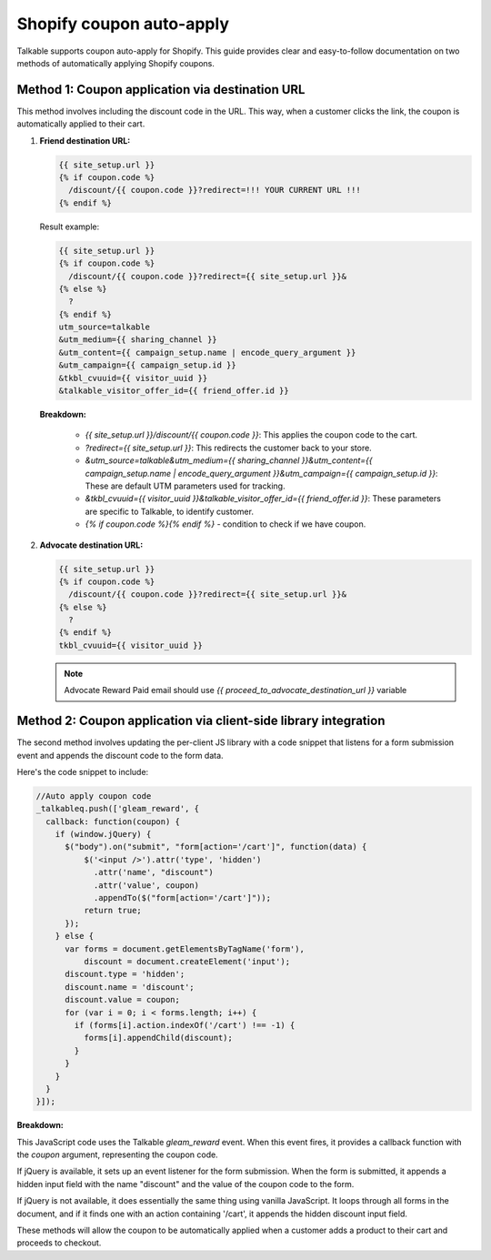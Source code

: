 .. _advanced_features/shopify_coupons_auto_apply:

.. meta::
  :description: Talkable supports coupon auto-apply for Shopify. This feature allows to avoid manual coupon uploads and/or Shopify Price Rule management.

Shopify coupon auto-apply
=========================

Talkable supports coupon auto-apply for Shopify. This guide provides clear and easy-to-follow documentation on two methods of automatically applying Shopify coupons.

Method 1: Coupon application via destination URL
------------------------------------------------

This method involves including the discount code in the URL. This way, when a customer clicks the link, the coupon is automatically applied to their cart.

#. **Friend destination URL:**

   .. code-block:: liquid

      {{ site_setup.url }}
      {% if coupon.code %}
        /discount/{{ coupon.code }}?redirect=!!! YOUR CURRENT URL !!!
      {% endif %}

   Result example:

   .. code-block:: liquid

       {{ site_setup.url }}
       {% if coupon.code %}
         /discount/{{ coupon.code }}?redirect={{ site_setup.url }}&
       {% else %}
         ?
       {% endif %}
       utm_source=talkable
       &utm_medium={{ sharing_channel }}
       &utm_content={{ campaign_setup.name | encode_query_argument }}
       &utm_campaign={{ campaign_setup.id }}
       &tkbl_cvuuid={{ visitor_uuid }}
       &talkable_visitor_offer_id={{ friend_offer.id }}

   .. image:: /_static/img/shopify/auto_apply/friend_destination_url.png
      :alt: Friend destination url
      :class: is-minimal

   **Breakdown:**

     - `{{ site_setup.url }}/discount/{{ coupon.code }}`: This applies the coupon code to the cart.

     - `?redirect={{ site_setup.url }}`: This redirects the customer back to your store.

     - `&utm_source=talkable&utm_medium={{ sharing_channel }}&utm_content={{ campaign_setup.name | encode_query_argument }}&utm_campaign={{ campaign_setup.id }}`: These are default UTM parameters used for tracking.

     - `&tkbl_cvuuid={{ visitor_uuid }}&talkable_visitor_offer_id={{ friend_offer.id }}`: These parameters are specific to Talkable, to identify customer.

     - `{% if coupon.code %}{% endif %}` - condition to check if we have coupon.

#. **Advocate destination URL:**

   .. code-block:: liquid

       {{ site_setup.url }}
       {% if coupon.code %}
         /discount/{{ coupon.code }}?redirect={{ site_setup.url }}&
       {% else %}
         ?
       {% endif %}
       tkbl_cvuuid={{ visitor_uuid }}

   .. image:: /_static/img/shopify/auto_apply/advocate_destination_url.png
      :alt: Advocate destination url
      :class: is-minimal

   .. note::

      Advocate Reward Paid email should use `{{ proceed_to_advocate_destination_url }}` variable


Method 2: Coupon application via client-side library integration
----------------------------------------------------------------

The second method involves updating the per-client JS library with a code snippet that listens for a form submission event and appends the discount code to the form data.

Here's the code snippet to include:

.. code-block:: javascript

   //Auto apply coupon code
   _talkableq.push(['gleam_reward', {
     callback: function(coupon) {
       if (window.jQuery) {
         $("body").on("submit", "form[action='/cart']", function(data) {
             $('<input />').attr('type', 'hidden')
               .attr('name', "discount")
               .attr('value', coupon)
               .appendTo($("form[action='/cart']"));
             return true;
         });
       } else {
         var forms = document.getElementsByTagName('form'),
             discount = document.createElement('input');
         discount.type = 'hidden';
         discount.name = 'discount';
         discount.value = coupon;
         for (var i = 0; i < forms.length; i++) {
           if (forms[i].action.indexOf('/cart') !== -1) {
             forms[i].appendChild(discount);
           }
         }
       }
     }
   }]);

**Breakdown:**

This JavaScript code uses the Talkable `gleam_reward` event. When this event fires, it provides a callback function with the `coupon` argument, representing the coupon code.

If jQuery is available, it sets up an event listener for the form submission. When the form is submitted, it appends a hidden input field with the name "discount" and the value of the coupon code to the form.

If jQuery is not available, it does essentially the same thing using vanilla JavaScript. It loops through all forms in the document, and if it finds one with an action containing '/cart', it appends the hidden discount input field.

These methods will allow the coupon to be automatically applied when a customer adds a product to their cart and proceeds to checkout.